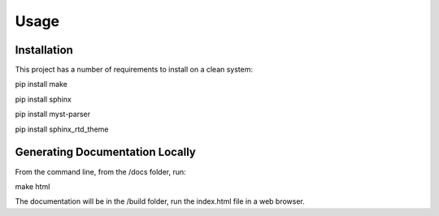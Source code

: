 Usage
=====

.. _installation:

Installation
------------
This project has a number of requirements to install on a clean system:

pip install make

pip install sphinx

pip install myst-parser

pip install sphinx_rtd_theme


Generating Documentation Locally
--------------------------------
From the command line, from the /docs folder, run:

make html

The documentation will be in the /build folder, run the index.html file 
in a web browser.

